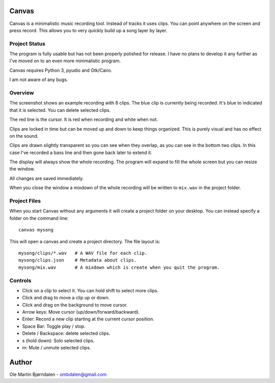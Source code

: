 Canvas
======

Canvas is a minimalistic music recording tool. Instead of tracks it
uses clips. You can point anywhere on the screen and press
record. This allows you to very quickly build up a song layer by
layer.


Project Status
--------------

The program is fully usable but has not been properly polished for
release. I have no plans to develop it any further as I've moved on to
an even more minimalistic program.

Canvas requires Python 3, pyudio and Gtk/Cairo.

I am not aware of any bugs.


Overview
--------

.. image:: screenshot.png

The screenshot shows an example recording with 8 clips. The blue clip
is currently being recorded. It's blue to indicated that it is
selected. You can delete selected clips.

The red line is the cursor. It is red when recording and white when not.

Clips are locked in time but can be moved up and down to keep things
organized. This is purely visual and has no effect on the sound.

Clips are drawn slightly transparent so you can see when they overlap,
as you can see in the bottom two clips. In this case I've recorded a
bass line and then gone back later to extend it.

The display will always show the whole recording. The program will
expand to fill the whole screen but you can resize the window.

All changes are saved immediately.

When you close the window a mixdown of the whole recording will be
written to ``mix.wav`` in the project folder.


Project Files
-------------

When you start Canvas without any arguments it will create a project
folder on your desktop. You can instead specify a folder on the
command line::

    canvas mysong

This will open a canvas and create a project directory. The file layout is::

    mysong/clips/*.wav   # A WAV file for each clip.
    mysong/clips.json    # Metadata about clips.
    mysong/mix.wav       # A mixdown which is create when you quit the program.


Controls
--------

* Click on a clip to select it. You can hold shift to select more clips.

* Click and drag to move a clip up or down.

* Click and drag on the background to move cursor.

* Arrow keys: Move cursor (up/down/forward/backward).

* Enter: Record a new clip starting at the current cursor position.

* Space Bar: Toggle play / stop.

* Delete / Backspace: delete selected clips.

* s (hold down): Solo selected clips.

* m: Mute / unmute selected clips.


Author
======

Ole Martin Bjørndalen - ombdalen@gmail.com
